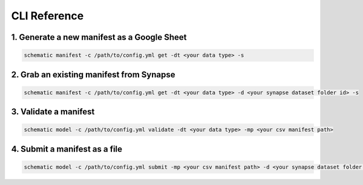 =============
CLI Reference
=============


1. Generate a new manifest as a Google Sheet
~~~~~~~~~~~~~~~~~~~~~~~~~~~~~~~~~~~~~~~~~~~~

.. code-block:: shell

   schematic manifest -c /path/to/config.yml get -dt <your data type> -s

2. Grab an existing manifest from Synapse
~~~~~~~~~~~~~~~~~~~~~~~~~~~~~~~~~~~~~~~~~

.. code-block:: shell

   schematic manifest -c /path/to/config.yml get -dt <your data type> -d <your synapse dataset folder id> -s

3. Validate a manifest
~~~~~~~~~~~~~~~~~~~~~~

.. code-block:: shell

   schematic model -c /path/to/config.yml validate -dt <your data type> -mp <your csv manifest path>

4. Submit a manifest as a file
~~~~~~~~~~~~~~~~~~~~~~~~~~~~~~

.. code-block:: shell

   schematic model -c /path/to/config.yml submit -mp <your csv manifest path> -d <your synapse dataset folder id> -vc <your data type> -mrt file_only




.. click:: schematic.__main__:main
  :prog: schematic
  :nested: full
